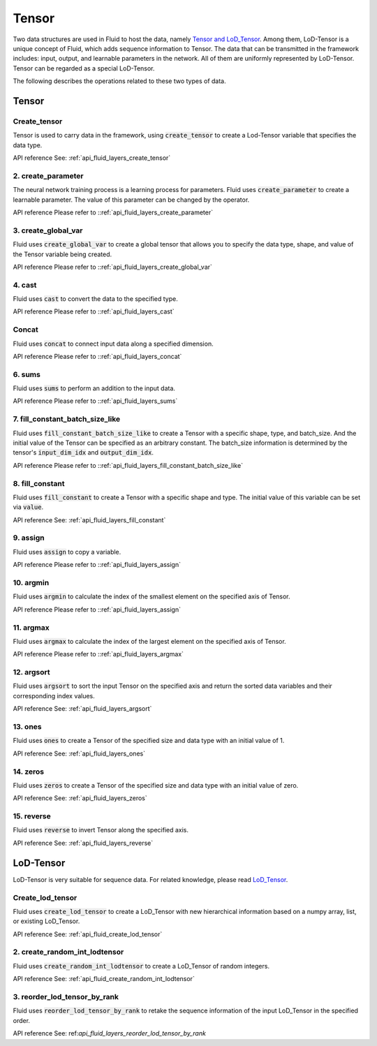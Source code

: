 .. _api_guide_tensor_en:

########
Tensor
########

Two data structures are used in Fluid to host the data, namely `Tensor and LoD_Tensor <../../../../user_guides/howto/prepare_data/lod_tensor.html>`_. Among them, LoD-Tensor is a unique concept of Fluid, which adds sequence information to Tensor. The data that can be transmitted in the framework includes: input, output, and learnable parameters in the network. All of them are uniformly represented by LoD-Tensor. Tensor can be regarded as a special LoD-Tensor.

The following describes the operations related to these two types of data.

Tensor
=======

Create_tensor
---------------------
Tensor is used to carry data in the framework, using :code:`create_tensor` to create a Lod-Tensor variable that specifies the data type.

API reference See: :ref:`api_fluid_layers_create_tensor`


2. create_parameter
---------------------
The neural network training process is a learning process for parameters. Fluid uses :code:`create_parameter` to create a learnable parameter. The value of this parameter can be changed by the operator.

API reference Please refer to ::ref:`api_fluid_layers_create_parameter`



3. create_global_var
---------------------
Fluid uses :code:`create_global_var` to create a global tensor that allows you to specify the data type, shape, and value of the Tensor variable being created.

API reference Please refer to ::ref:`api_fluid_layers_create_global_var`


4. cast
---------------

Fluid uses :code:`cast` to convert the data to the specified type.

API reference Please refer to ::ref:`api_fluid_layers_cast`


Concat
----------------

Fluid uses :code:`concat` to connect input data along a specified dimension.

API reference Please refer to ::ref:`api_fluid_layers_concat`


6. sums
----------------

Fluid uses :code:`sums` to perform an addition to the input data.

API reference Please refer to ::ref:`api_fluid_layers_sums`


7. fill_constant_batch_size_like
---------------------------------

Fluid uses :code:`fill_constant_batch_size_like` to create a Tensor with a specific shape, type, and batch_size. And the initial value of the Tensor can be specified as an arbitrary constant. The batch_size information is determined by the tensor's :code:`input_dim_idx` and :code:`output_dim_idx`.

API reference Please refer to ::ref:`api_fluid_layers_fill_constant_batch_size_like`

8. fill_constant
-----------------

Fluid uses :code:`fill_constant` to create a Tensor with a specific shape and type. The initial value of this variable can be set via :code:`value`.

API reference See: :ref:`api_fluid_layers_fill_constant`

9. assign
---------------

Fluid uses :code:`assign` to copy a variable.

API reference Please refer to ::ref:`api_fluid_layers_assign`

10. argmin
--------------

Fluid uses :code:`argmin` to calculate the index of the smallest element on the specified axis of Tensor.

API reference Please refer to ::ref:`api_fluid_layers_assign`

11. argmax
-----------

Fluid uses :code:`argmax` to calculate the index of the largest element on the specified axis of Tensor.

API reference Please refer to ::ref:`api_fluid_layers_argmax`

12. argsort
------------

Fluid uses :code:`argsort` to sort the input Tensor on the specified axis and return the sorted data variables and their corresponding index values.

API reference See: :ref:`api_fluid_layers_argsort`

13. ones
-------------

Fluid uses :code:`ones` to create a Tensor of the specified size and data type with an initial value of 1.

API reference See: :ref:`api_fluid_layers_ones`

14. zeros
---------------

Fluid uses :code:`zeros` to create a Tensor of the specified size and data type with an initial value of zero.

API reference See: :ref:`api_fluid_layers_zeros`

15. reverse
-------------------

Fluid uses :code:`reverse` to invert Tensor along the specified axis.

API reference See: :ref:`api_fluid_layers_reverse`



LoD-Tensor
============

LoD-Tensor is very suitable for sequence data. For related knowledge, please read `LoD_Tensor <../../../../user_guides/howto/prepare_data/lod_tensor.html>`_.

Create_lod_tensor
-----------------------

Fluid uses :code:`create_lod_tensor` to create a LoD_Tensor with new hierarchical information based on a numpy array, list, or existing LoD_Tensor.

API reference See: :ref:`api_fluid_create_lod_tensor`

2. create_random_int_lodtensor
----------------------------------

Fluid uses :code:`create_random_int_lodtensor` to create a LoD_Tensor of random integers.

API reference See: :ref:`api_fluid_create_random_int_lodtensor`

3. reorder_lod_tensor_by_rank
---------------------------------

Fluid uses :code:`reorder_lod_tensor_by_rank` to retake the sequence information of the input LoD_Tensor in the specified order.

API reference See: ref:`api_fluid_layers_reorder_lod_tensor_by_rank`